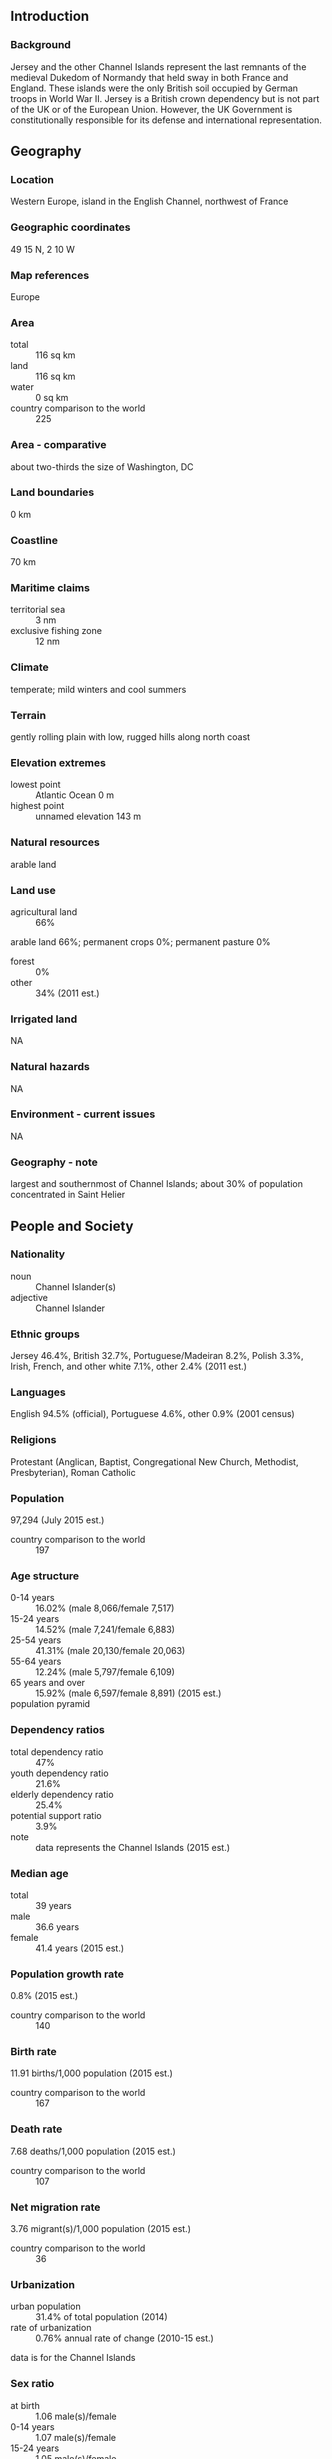 ** Introduction
*** Background
Jersey and the other Channel Islands represent the last remnants of the medieval Dukedom of Normandy that held sway in both France and England. These islands were the only British soil occupied by German troops in World War II. Jersey is a British crown dependency but is not part of the UK or of the European Union. However, the UK Government is constitutionally responsible for its defense and international representation.
** Geography
*** Location
Western Europe, island in the English Channel, northwest of France
*** Geographic coordinates
49 15 N, 2 10 W
*** Map references
Europe
*** Area
- total :: 116 sq km
- land :: 116 sq km
- water :: 0 sq km
- country comparison to the world :: 225
*** Area - comparative
about two-thirds the size of Washington, DC
*** Land boundaries
0 km
*** Coastline
70 km
*** Maritime claims
- territorial sea :: 3 nm
- exclusive fishing zone :: 12 nm
*** Climate
temperate; mild winters and cool summers
*** Terrain
gently rolling plain with low, rugged hills along north coast
*** Elevation extremes
- lowest point :: Atlantic Ocean 0 m
- highest point :: unnamed elevation 143 m
*** Natural resources
arable land
*** Land use
- agricultural land :: 66%
arable land 66%; permanent crops 0%; permanent pasture 0%
- forest :: 0%
- other :: 34% (2011 est.)
*** Irrigated land
NA
*** Natural hazards
NA
*** Environment - current issues
NA
*** Geography - note
largest and southernmost of Channel Islands; about 30% of population concentrated in Saint Helier
** People and Society
*** Nationality
- noun :: Channel Islander(s)
- adjective :: Channel Islander
*** Ethnic groups
Jersey 46.4%, British 32.7%, Portuguese/Madeiran 8.2%, Polish 3.3%, Irish, French, and other white 7.1%, other 2.4% (2011 est.)
*** Languages
English 94.5% (official), Portuguese 4.6%, other 0.9% (2001 census)
*** Religions
Protestant (Anglican, Baptist, Congregational New Church, Methodist, Presbyterian), Roman Catholic
*** Population
97,294 (July 2015 est.)
- country comparison to the world :: 197
*** Age structure
- 0-14 years :: 16.02% (male 8,066/female 7,517)
- 15-24 years :: 14.52% (male 7,241/female 6,883)
- 25-54 years :: 41.31% (male 20,130/female 20,063)
- 55-64 years :: 12.24% (male 5,797/female 6,109)
- 65 years and over :: 15.92% (male 6,597/female 8,891) (2015 est.)
- population pyramid ::  
*** Dependency ratios
- total dependency ratio :: 47%
- youth dependency ratio :: 21.6%
- elderly dependency ratio :: 25.4%
- potential support ratio :: 3.9%
- note :: data represents the Channel Islands (2015 est.)
*** Median age
- total :: 39 years
- male :: 36.6 years
- female :: 41.4 years (2015 est.)
*** Population growth rate
0.8% (2015 est.)
- country comparison to the world :: 140
*** Birth rate
11.91 births/1,000 population (2015 est.)
- country comparison to the world :: 167
*** Death rate
7.68 deaths/1,000 population (2015 est.)
- country comparison to the world :: 107
*** Net migration rate
3.76 migrant(s)/1,000 population (2015 est.)
- country comparison to the world :: 36
*** Urbanization
- urban population :: 31.4% of total population (2014)
- rate of urbanization :: 0.76% annual rate of change (2010-15 est.)
data is for the Channel Islands
*** Sex ratio
- at birth :: 1.06 male(s)/female
- 0-14 years :: 1.07 male(s)/female
- 15-24 years :: 1.05 male(s)/female
- 25-54 years :: 1 male(s)/female
- 55-64 years :: 0.95 male(s)/female
- 65 years and over :: 0.74 male(s)/female
- total population :: 0.97 male(s)/female (2015 est.)
*** Infant mortality rate
- total :: 3.82 deaths/1,000 live births
- male :: 4.03 deaths/1,000 live births
- female :: 3.59 deaths/1,000 live births (2015 est.)
- country comparison to the world :: 197
*** Life expectancy at birth
- total population :: 81.76 years
- male :: 79.3 years
- female :: 84.37 years (2015 est.)
- country comparison to the world :: 17
*** Total fertility rate
1.66 children born/woman (2015 est.)
- country comparison to the world :: 175
*** HIV/AIDS - adult prevalence rate
NA
*** HIV/AIDS - people living with HIV/AIDS
NA
*** HIV/AIDS - deaths
NA
** Government
*** Country name
- conventional long form :: Bailiwick of Jersey
- conventional short form :: Jersey
*** Dependency status
British crown dependency
*** Government type
parliamentary democracy
*** Capital
- name :: Saint Helier
- geographic coordinates :: 49 11 N, 2 06 W
- time difference :: UTC 0 (5 hours ahead of Washington, DC, during Standard Time)
- daylight saving time :: +1hr, begins last Sunday in March; ends last Sunday in October
*** Administrative divisions
none (British crown dependency); there are no first-order administrative divisions as defined by the US Government, but there are 12 parishes; Grouville, Saint Brelade, Saint Clement, Saint Helier, Saint John, Saint Lawrence, Saint Martin, Saint Mary, Saint Ouen, Saint Peter, Saint Saviour, and Trinity
*** Independence
none (British crown dependency)
*** National holiday
Liberation Day, 9 May (1945)
*** Constitution
unwritten; partly statutes, partly common law and practice (2013)
*** Legal system
the laws of the UK, where applicable, apply; local statutes
*** Suffrage
16 years of age; universal
*** Executive branch
- chief of state :: Queen ELIZABETH II (since 6 February 1952); represented by Lieutenant Governor Sir John MCCOLL (since 26 September 2011)
- head of government :: Chief Minister Ian GORST (18 December 2011); Bailiff Michael BIRT (since 9 July 2009)
- cabinet :: Council of Ministers appointed individually by the states
- elections/appointments :: the monarchy is hereditary; Council of Ministers including the chief minister indirectly elected by the Assembly of States; lieutenant governor and bailiff appointed by the monarch
*** Legislative branch
- description :: unicameral Assembly of the States of Jersey (58 seats; 53 voting members directly elected by simple majority vote include 12 senators to serve 6-year terms, and 29 deputies and 12 constables or heads of parishes to serve 3-year terms; 5 non-voting members appointed by the monarch include the bailiff, lieutenant governor, dean of Jersey, attorney general, and the solicitor general); note - the senator seats will be reduced to 8 in the October 2014 election
- elections :: last held on 27 April 2011 (next to be held in 2014)
- election results :: percent of vote - NA; seats - independents 53; note - starting with the 2014 elections, the number of Senators will be reduced to 8
*** Judicial branch
- highest court(s) :: Jersey Court of Appeal (consists of the bailiff, deputy bailiff, and 12 judges and organized into Heritage, Family, Probate, and Civil and Criminal Divisions); Royal Court (consists of the bailiff, deputy bailiff, 6 commissioners - part-time judges, and NA lay people referred to as jurats)
- judge selection and term of office :: Jersey Court of Appeal bailiffs and judges appointed by the Crown upon the advice of the Secretary of State for Justice; bailiffs and judges appointed for extent of good behavior; Royal Court bailiffs appointed by the Crown upon the advice of the Secretary of State for Justice; commissioners appointed by the bailiff; jurats appointed by the Electoral College; bailiffs and commissioners appointed for extent of good behavior; jurats appointed until retirement at age 72
- subordinate courts :: Magistrate's Court; Youth Court; Petty Debts Court; Parish Hall Enquires (a process of preliminary investigation into youth and minor adult offenses to determine need for presentation before a court)
*** Political parties and leaders
- one declared party :: 
Jersey Democratic Alliance

- note :: all senators and deputies elected in 2008 were independents
*** Political pressure groups and leaders
Institute of Directors, Jersey branch (provides business support)
Jersey Hospitality Association [Robert JONES] (trade association)
Jersey Rights Association [David ROTHERHAM] (human rights)
La Societe Jersiaise (education and conservation group)
Progress Jersey [Daren O'TOOLE, Gino RISOLI] (human rights)
Royal Jersey Agriculture and Horticultural Society or RJA&HS (development and management of the Jersey breed of cattle)
Save Jersey's Heritage (protects heritage through building preservation)
*** Diplomatic representation in the US
none (British crown dependency)
*** Diplomatic representation from the US
none (British crown dependency)
*** Flag description
white with a diagonal red cross extending to the corners of the flag; in the upper quadrant, surmounted by a yellow crown, a red shield with three lions in yellow; according to tradition, the ships of Jersey - in an attempt to differentiate themselves from English ships flying the horizontal cross of St. George - rotated the cross to the "X" (saltire) configuration; because this arrangement still resembled the Irish cross of St. Patrick, the yellow Plantagenet crown and Jersey coat of arms were added
*** National symbol(s)
Jersey cow; national colors: red, white
*** National anthem
- name :: "Isle de Siez Nous" (Island Home)
- lyrics/music :: Gerard LE FEUVRE
- note :: adopted 2008; serves as a local anthem; as a British crown dependency, "God Save the Queen" is official (see United Kingdom)
** Economy
*** Economy - overview
Jersey's economy is based on international financial services, agriculture, and tourism. In 2010 the financial services sector accounted for about 50% of the island's output. Potatoes, cauliflower, tomatoes, and especially flowers are important export crops, shipped mostly to the UK. The Jersey breed of dairy cattle is known worldwide and represents an important export income earner. Tourism accounts for one-quarter of GDP. Living standards come close to those of the UK. In recent years, the government has encouraged light industry to locate in Jersey with the result that an electronics industry has developed, displacing more traditional industries. All raw material and energy requirements are imported as well as a large share of Jersey's food needs. Light taxes and death duties make the island a popular tax haven. In October 2014, Jersey signed an OECD agreement to automatically exchange some financial account information to limit tax avoidance and evasion.
*** GDP (purchasing power parity)
$5.771 billion (FY 2012/13 est.)
$5.786 billion (FY 2011/12)
- note :: data are in 2013 US dollars
- country comparison to the world :: 171
*** GDP (official exchange rate)
$5.771 billion (FY 2012/13 est.)
*** GDP - real growth rate
-0.3% (FY 2012/13 est.)
- country comparison to the world :: 204
*** GDP - per capita (PPP)
$57,000 (2005 est.)
- country comparison to the world :: 14
*** GDP - composition, by sector of origin
- agriculture :: 2%
- industry :: 2%
- services :: 96% (2010)
*** Agriculture - products
potatoes, cauliflower, tomatoes; beef, dairy products
*** Industries
tourism, banking and finance, dairy, electronics
*** Industrial production growth rate
NA%
*** Labor force
53,380 (June 2012)
- country comparison to the world :: 190
*** Unemployment rate
1.7% (2012 est.)
2.2% (2006 est.)
- country comparison to the world :: 7
*** Population below poverty line
NA%
*** Household income or consumption by percentage share
- lowest 10% :: NA%
- highest 10% :: NA%
*** Budget
- revenues :: $829 million
- expenditures :: $851 million (2005)
*** Taxes and other revenues
14.4% of GDP (2005)
- country comparison to the world :: 196
*** Budget surplus (+) or deficit (-)
-0.4% of GDP (2005)
- country comparison to the world :: 50
*** Fiscal year
1 April - 31 March
*** Inflation rate (consumer prices)
3.7% (2006)
- country comparison to the world :: 149
*** Market value of publicly traded shares
$NA
*** Exports
$NA
*** Exports - commodities
light industrial and electrical goods, dairy cattle, foodstuffs, textiles, flowers
*** Imports
$NA
*** Imports - commodities
machinery and transport equipment, manufactured goods, foodstuffs, mineral fuels, chemicals
*** Debt - external
$NA
*** Exchange rates
Jersey pounds (JEP) per US dollar
0.6003 (2012)
0.6391 (2013)
0.6391 (2011 est.)
0.6472 (2010 est)
** Energy
*** Electricity - consumption
630.1 million kWh (2004 est.)
- country comparison to the world :: 165
** Communications
*** Telephones - fixed lines
- total subscriptions :: 83,900
- subscriptions per 100 inhabitants :: 95 (2014 est.)
- country comparison to the world :: 148
*** Telephones - mobile cellular
- total :: 83,900
- subscriptions per 100 inhabitants :: 105 (2004)
- country comparison to the world :: 194
*** Telephone system
- general assessment :: increasingly modern system, with broadband access
- domestic :: digital telephone system launch announced in 2006 now implemented; fixed-line and mobile-cellular services widely available; combined fixed-line and mobile-cellular density exceeds 100 per 100 persons
- international :: country code - 44; submarine cable connectivity to Guernsey, the UK, and France (2010)
*** Broadcast media
multiple UK terrestrial television broadcasts are received via a transmitter in Jersey; satellite packages available; BBC Radio Jersey and 1 other radio station operating (2009)
*** Radio broadcast stations
AM NA, FM 1, shortwave 0 (UK radio broadcasts carried via local relays) (2008)
*** Television broadcast stations
2 (UK television carried by local relays with a switch to digital broadcasts scheduled for 2010) (2008)
*** Internet country code
.je
*** Internet users
- total :: 29,500
- percent of population :: 31.9% (2009)
- country comparison to the world :: 197
** Transportation
*** Airports
1 (2013)
- country comparison to the world :: 223
*** Airports - with paved runways
- total :: 1
- 1,524 to 2,437 m :: 1 (2013)
*** Roadways
- total :: 576 km (2010)
- country comparison to the world :: 192
*** Merchant marine
- registered in other countries :: 14 (Gibraltar 1, India 2, Marshall Islands 11) (2010)
- country comparison to the world :: 102
*** Ports and terminals
- major seaport(s) :: Gorey, Saint Aubin, Saint Helier
** Military
*** Manpower fit for military service
- males age 16-49 :: 18,688
- females age 16-49 :: 18,615 (2010 est.)
*** Manpower reaching militarily significant age annually
- male :: 664
- female :: 590 (2010 est.)
*** Military - note
defense is the responsibility of the UK
** Transnational Issues
*** Disputes - international
none
